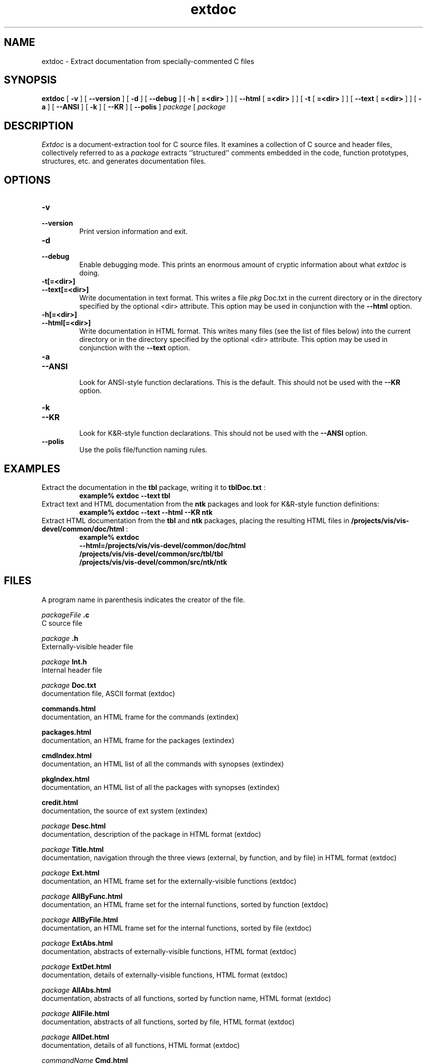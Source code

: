 .\"
.\" Generated automatically by htmltoman.pl
.\"
.TH  extdoc  1
.SH NAME
extdoc \- Extract documentation from specially\-commented C files
.SH SYNOPSIS
.B extdoc
[ 
.B  \-v 
] [ 
.B  \-\-version 
] [ 
.B  \-d 
] [ 
.B  \-\-debug 
] [ 
.B \-h
[
.B =<dir>
] ] [ 
.B \-\-html
[
.B =<dir>
] ] [ 
.B  \-t
[
.B =<dir> 
] ] [ 
.B  \-\-text
[
.B =<dir> 
] ] [ 
.B  \-a 
] [ 
.B  \-\-ANSI 
] [ 
.B  \-k 
] [ 
.B  \-\-KR 
] [ 
.B  \-\-polis 
] 
.I  package 
[ 
.I  package 
...]
.SH DESCRIPTION
.I Extdoc
is a document\-extraction tool for C source files.  It
examines a collection of C source and header files, collectively
referred to as a 
.I package
extracts ``structured'' comments
embedded in the code, function prototypes, structures, etc. and
generates documentation files.
.SH OPTIONS
.TP  
.B \-v
.br
.ns
.TP  
.B \-\-version
.br
.ns
Print version information and exit. 
.TP  
.B \-d
.br
.ns
.TP  
.B \-\-debug
.br
.ns
Enable debugging mode.  This prints an enormous amount of cryptic
information about what 
.I extdoc
is doing. 
.TP  
.B \-t[=<dir>]
.br
.ns
.TP  
.B \-\-text[=<dir>]
.br
.ns
Write documentation in text format.  This writes a file
.I pkg
Doc.txt in the current directory or in the directory
specified by the optional <dir> attribute.  This option may
be used in conjunction with the 
.B \-\-html
option. 
.TP  
.B \-h[=<dir>]
.br
.ns
.TP  
.B \-\-html[=<dir>]
.br
.ns
Write documentation in HTML format.  This writes many files (see
the list of files below) into the current directory or in the
directory specified by the optional <dir> attribute. This
option may be used in conjunction with the 
.B \-\-text
option. 
.TP  
.B \-a
.br
.ns
.TP  
.B \-\-ANSI
.br
.ns
Look for ANSI\-style function declarations.  This is the default.
This should not be used with the 
.B \-\-KR
option. 
.TP  
.B \-k
.br
.ns
.TP  
.B \-\-KR
.br
.ns
Look for K&R\-style function declarations.  This should not be
used with the 
.B \-\-ANSI
option. 
.TP  
.B \-\-polis
.br
.ns
Use the polis file/function naming rules. 
.SH EXAMPLES
Extract the documentation in the 
.B tbl
package, writing it to
.B tblDoc.txt
:
.RS
.sp .5
.nf
.B  example% extdoc \-\-text tbl 
.fi
.RE
Extract text and HTML documentation from the 
.B ntk
packages and
look for K&R\-style function definitions:
.RS
.sp .5
.nf
.B  example% extdoc \-\-text \-\-html \-\-KR ntk 
.fi
.RE
Extract HTML documentation from the 
.B tbl
and 
.B ntk
packages, placing the resulting HTML files in
.B /projects/vis/vis\-devel/common/doc/html
:
.RS
.sp .5
.nf
.B  example% extdoc
.B  \-\-html=/projects/vis/vis\-devel/common/doc/html
.B /projects/vis/vis\-devel/common/src/tbl/tbl
.B /projects/vis/vis\-devel/common/src/ntk/ntk
.fi
.RE
.SH FILES
A program name in parenthesis indicates the creator of the file.
 
.I packageFile
.B .c
 C source file 
.br
 
.I package
.B .h
 Externally\-visible header file 
.br
 
.I package
.B Int.h
 Internal header file 
.br
 
.I package
.B Doc.txt
 documentation file, ASCII format (extdoc) 
.br
 
.B commands.html
 documentation, an HTML frame for the commands (extindex) 
.br
 
.B packages.html
 documentation, an HTML frame for the packages (extindex) 
.br
 
.B cmdIndex.html
 documentation, an HTML list of all the commands with synopses (extindex) 
.br
 
.B pkgIndex.html
 documentation, an HTML list of all the packages with synopses (extindex) 
.br
 
.B credit.html
 documentation, the source of ext system (extindex) 
.br
 
.I package
.B Desc.html
 documentation, description of the package in HTML format (extdoc)
.br
 
.I package
.B Title.html
 documentation, navigation through the three views (external, by
function, and by file) in HTML format (extdoc)
.br
 
.I package
.B Ext.html
 documentation, an HTML frame set for the externally\-visible functions (extdoc)
.br
 
.I package
.B AllByFunc.html
 documentation, an HTML frame set for the internal functions,
sorted by function (extdoc)
.br
 
.I package
.B AllByFile.html
 documentation, an HTML frame set for the internal functions,
sorted by file (extdoc)
.br
 
.I package
.B ExtAbs.html
 documentation, abstracts of externally\-visible functions,
HTML format (extdoc) 
.br
 
.I package
.B ExtDet.html
 documentation, details of externally\-visible functions,
HTML format (extdoc) 
.br
 
.I package
.B AllAbs.html
 documentation, abstracts of all functions, sorted by function name,
HTML format (extdoc) 
.br
 
.I package
.B AllFile.html
 documentation, abstracts of all functions, sorted by file,
HTML format (extdoc) 
.br
 
.I package
.B AllDet.html
 documentation, details of all functions, HTML format (extdoc) 
.br
 
.I commandName
.B Cmd.html
 documentation on a command, HTML format (extdoc) 
.br
.SH SEE ALSO
extproto,
extindex,
Documentation on Packages and File Structure,
Documentation on Naming Conventions,
The Ext System
.SH AUTHOR
Stephen Edwards 
.br
University of California, Berkeley 
.br
.B sedwards@eecs.berkeley.edu
